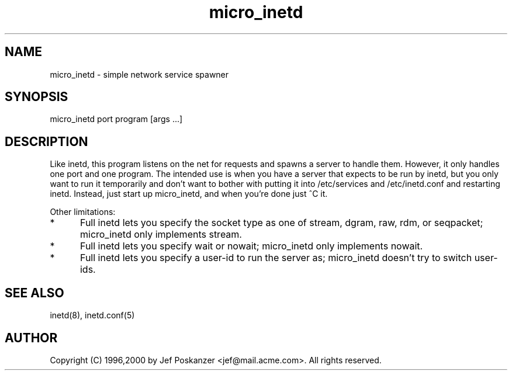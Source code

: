 .TH micro_inetd 1 "17 December 2000"
.SH NAME
micro_inetd - simple network service spawner
.SH SYNOPSIS
micro_inetd port program [args ...]
.SH DESCRIPTION
Like inetd, this program listens on the net for requests and spawns a
server to handle them.
However, it only handles one port and one program.
The intended use is when you have a server that expects to be run by
inetd, but you only want to run it temporarily and don't want to bother
with putting it into /etc/services and /etc/inetd.conf and restarting inetd.
Instead, just start up micro_inetd, and when you're done just ^C it.
.PP
Other limitations:
.TP 5
*
Full inetd lets you specify the socket type as one of stream, dgram, raw,
rdm, or seqpacket;  micro_inetd only implements stream.
.TP 5
*
Full inetd lets you specify wait or nowait;
micro_inetd only implements nowait.
.TP 5
*
Full inetd lets you specify a user-id to run the server as;
micro_inetd doesn't try to switch user-ids.
.SH "SEE ALSO"
inetd(8), inetd.conf(5)
.SH AUTHOR
Copyright (C) 1996,2000 by Jef Poskanzer <jef@mail.acme.com>.
All rights reserved.
.\" Redistribution and use in source and binary forms, with or without
.\" modification, are permitted provided that the following conditions
.\" are met:
.\" 1. Redistributions of source code must retain the above copyright
.\"    notice, this list of conditions and the following disclaimer.
.\" 2. Redistributions in binary form must reproduce the above copyright
.\"    notice, this list of conditions and the following disclaimer in the
.\"    documentation and/or other materials provided with the distribution.
.\" 
.\" THIS SOFTWARE IS PROVIDED BY THE AUTHOR AND CONTRIBUTORS ``AS IS'' AND
.\" ANY EXPRESS OR IMPLIED WARRANTIES, INCLUDING, BUT NOT LIMITED TO, THE
.\" IMPLIED WARRANTIES OF MERCHANTABILITY AND FITNESS FOR A PARTICULAR PURPOSE
.\" ARE DISCLAIMED.  IN NO EVENT SHALL THE AUTHOR OR CONTRIBUTORS BE LIABLE
.\" FOR ANY DIRECT, INDIRECT, INCIDENTAL, SPECIAL, EXEMPLARY, OR CONSEQUENTIAL
.\" DAMAGES (INCLUDING, BUT NOT LIMITED TO, PROCUREMENT OF SUBSTITUTE GOODS
.\" OR SERVICES; LOSS OF USE, DATA, OR PROFITS; OR BUSINESS INTERRUPTION)
.\" HOWEVER CAUSED AND ON ANY THEORY OF LIABILITY, WHETHER IN CONTRACT, STRICT
.\" LIABILITY, OR TORT (INCLUDING NEGLIGENCE OR OTHERWISE) ARISING IN ANY WAY
.\" OUT OF THE USE OF THIS SOFTWARE, EVEN IF ADVISED OF THE POSSIBILITY OF
.\" SUCH DAMAGE.
